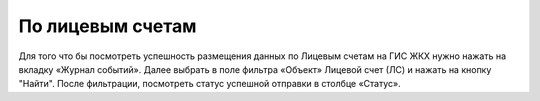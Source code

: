 По лицевым счетам
----------------------

Для того что бы посмотреть успешность размещения данных по Лицевым счетам на ГИС ЖКХ нужно нажать на вкладку «Журнал событий».
Далее выбрать в поле фильтра  «Объект»  Лицевой счет (ЛС) и нажать на кнопку "Найти".
После фильтрации, посмотреть статус успешной отправки в столбце «Статус».
